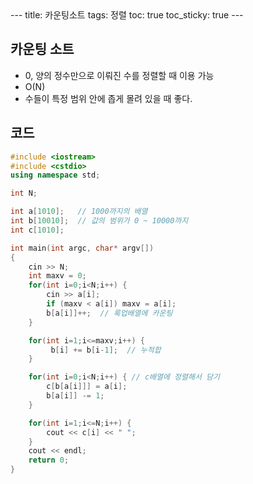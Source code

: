 #+HTML: ---
#+HTML: title: 카운팅소트
#+HTML: tags: 정렬
#+HTML: toc: true
#+HTML: toc_sticky: true
#+HTML: ---
#+OPTIONS: ^:nil

** 카운팅 소트
- 0, 양의 정수만으로 이뤄진 수를 정렬할 때 이용 가능
- O(N)
- 수들이 특정 범위 안에 좁게 몰려 있을 때 좋다.

** 코드
#+BEGIN_SRC cpp
#include <iostream>
#include <cstdio>
using namespace std;

int N;

int a[1010];   // 1000까지의 배열
int b[10010];  // 값의 범위가 0 ~ 10000까지
int c[1010];

int main(int argc, char* argv[])
{
    cin >> N; 
    int maxv = 0;
    for(int i=0;i<N;i++) {
        cin >> a[i];
        if (maxv < a[i]) maxv = a[i];
        b[a[i]]++;  // 룩업배열에 카운팅
    }

    for(int i=1;i<=maxv;i++) {
         b[i] += b[i-1];  // 누적합
    }
    
    for(int i=0;i<N;i++) { // c배열에 정렬해서 담기
        c[b[a[i]]] = a[i];
        b[a[i]] -= 1;
    }

    for(int i=1;i<=N;i++) {
        cout << c[i] << " ";
    }
    cout << endl;
    return 0;
}
#+END_SRC



